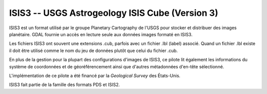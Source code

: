 .. _`gdal.gdal.formats.isis3`:

==================================================
ISIS3 -- USGS Astrogeology ISIS Cube (Version 3)
==================================================

ISIS3 est un format utilisé par le groupe Planetary Cartography de l'USGS pour 
stocker et distribuer des images planétaire. GDAL fournie un accès en lecture 
seule aux données images formaté en ISIS3.

Les fichiers ISIS3 ont souvent une extensions .cub, parfois avec un fichier .lbl 
(label) associé. Quand un fichier .lbl existe il doit être utilisé comme le nom 
du jeu de données plutôt que celui du fichier .cub.

En plus de la gestion pour la plupart des configurations d'images de ISIS3, ce 
pilote lit également les informations du système de coordonnées et de 
géoréférencement ainsi que d'autres métadonnées d'en-tête sélectionné.

L'implémentation de ce pilote a été financé par la *Geological Survey* des 
États-Unis.

ISIS3 fait partie de la famille des formats PDS et ISIS2.

.. seealso::

  * Implémenté dans *gdal/frmts/pds/isis2dataset.cpp*.
  * :ref:`gdal.gdal.formats.pds`
  * :ref:`gdal.gdal.formats.isis2`

.. yjacolin at free.fr, Yves Jacolin - 2011/08/18 (trunk 21710)